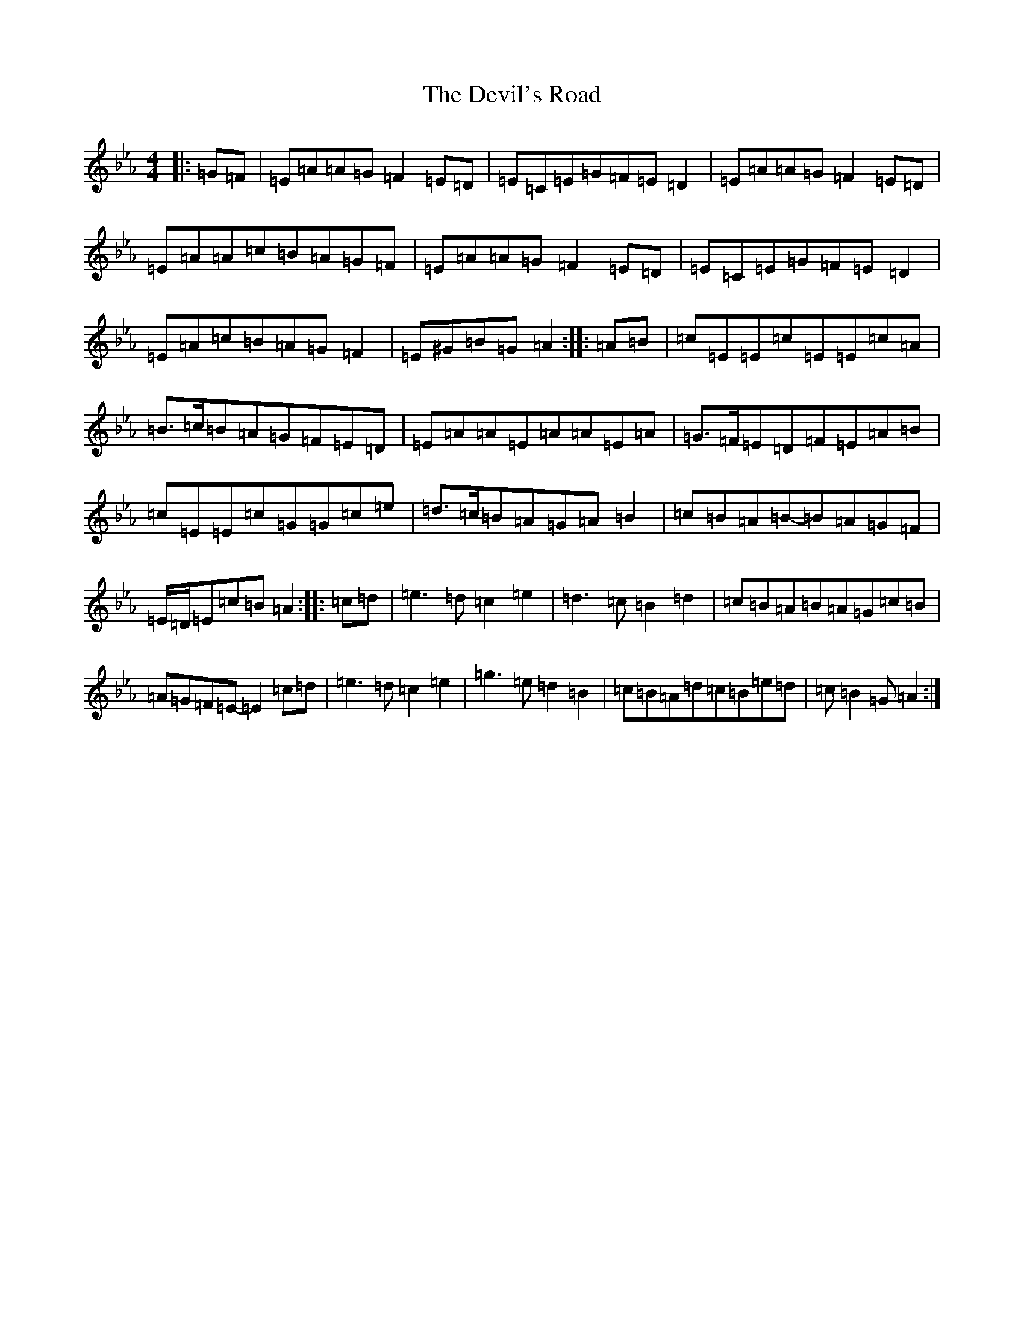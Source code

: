 X: 14597
T: Devil's Road, The
S: https://thesession.org/tunes/16819#setting32033
Z: D minor
R: reel
M: 4/4
L: 1/8
K: C minor
|:=G=F|=E=A=A=G=F2=E=D|=E=C=E=G=F=E=D2|=E=A=A=G=F2=E=D|=E=A=A=c=B=A=G=F|=E=A=A=G=F2=E=D|=E=C=E=G=F=E=D2|=E=A=c=B=A=G=F2|=E^G=B=G=A2:||:=A=B|=c=E=E=c=E=E=c=A|=B>=c=B=A=G=F=E=D|=E=A=A=E=A=A=E=A|=G>=F=E=D=F=E=A=B|=c=E=E=c=G=G=c=e|=d>=c=B=A=G=A=B2|=c=B=A=B-=B=A=G=F|=E/2=D/2=E=c=B=A2:||:=c=d|=e3=d=c2=e2|=d3=c=B2=d2|=c=B=A=B=A=G=c=B|=A=G=F=E-=E2=c=d|=e3=d=c2=e2|=g3=e=d2=B2|=c=B=A=d=c=B=e=d|=c=B2=G=A2:|